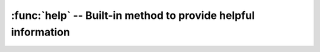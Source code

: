 .. This file is part of the MicroPython project, http://micropython.org/

   The MIT License (MIT)

   Copyright (c) 2016 Scott Shawcroft for Adafruit Industries

   Permission is hereby granted, free of charge, to any person obtaining a copy
   of this software and associated documentation files (the "Software"), to deal
   in the Software without restriction, including without limitation the rights
   to use, copy, modify, merge, publish, distribute, sublicense, and/or sell
   copies of the Software, and to permit persons to whom the Software is
   furnished to do so, subject to the following conditions:

   The above copyright notice and this permission notice shall be included in
   all copies or substantial portions of the Software.

   THE SOFTWARE IS PROVIDED "AS IS", WITHOUT WARRANTY OF ANY KIND, EXPRESS OR
   IMPLIED, INCLUDING BUT NOT LIMITED TO THE WARRANTIES OF MERCHANTABILITY,
   FITNESS FOR A PARTICULAR PURPOSE AND NONINFRINGEMENT. IN NO EVENT SHALL THE
   AUTHORS OR COPYRIGHT HOLDERS BE LIABLE FOR ANY CLAIM, DAMAGES OR OTHER
   LIABILITY, WHETHER IN AN ACTION OF CONTRACT, TORT OR OTHERWISE, ARISING FROM,
   OUT OF OR IN CONNECTION WITH THE SOFTWARE OR THE USE OR OTHER DEALINGS IN
   THE SOFTWARE.

:func:`help` -- Built-in method to provide helpful information
==============================================================

.. function:: help(object=None)

  Prints a help method about the given object. When ``object`` is none,
  prints general port information.
